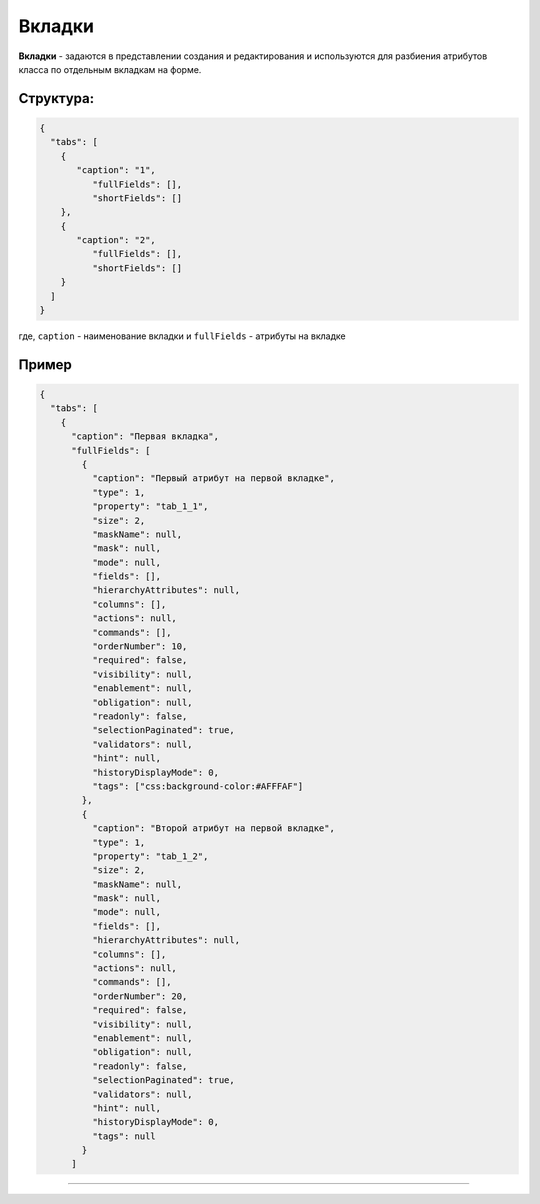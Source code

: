 Вкладки
=======

**Вкладки** - задаются в представлении создания и редактирования и используются для разбиения атрибутов класса по отдельным вкладкам на форме.

Структура:
----------

.. code-block:: json

   {
     "tabs": [
       {
          "caption": "1",
             "fullFields": [],
             "shortFields": []
       },
       {
          "caption": "2",
             "fullFields": [],
             "shortFields": []
       }
     ]
   }

где, ``caption`` - наименование вкладки и ``fullFields`` - атрибуты на вкладке

Пример
------

.. code-block:: text

   {
     "tabs": [
       {
         "caption": "Первая вкладка",
         "fullFields": [
           {
             "caption": "Первый атрибут на первой вкладке",
             "type": 1,
             "property": "tab_1_1",
             "size": 2,
             "maskName": null,
             "mask": null,
             "mode": null,
             "fields": [],
             "hierarchyAttributes": null,
             "columns": [],
             "actions": null,
             "commands": [],
             "orderNumber": 10,
             "required": false,
             "visibility": null,
             "enablement": null,
             "obligation": null,
             "readonly": false,
             "selectionPaginated": true,
             "validators": null,
             "hint": null,
             "historyDisplayMode": 0,
             "tags": ["css:background-color:#AFFFAF"]
           },
           {
             "caption": "Второй атрибут на первой вкладке",
             "type": 1,
             "property": "tab_1_2",
             "size": 2,
             "maskName": null,
             "mask": null,
             "mode": null,
             "fields": [],
             "hierarchyAttributes": null,
             "columns": [],
             "actions": null,
             "commands": [],
             "orderNumber": 20,
             "required": false,
             "visibility": null,
             "enablement": null,
             "obligation": null,
             "readonly": false,
             "selectionPaginated": true,
             "validators": null,
             "hint": null,
             "historyDisplayMode": 0,
             "tags": null
           }
         ]

----
